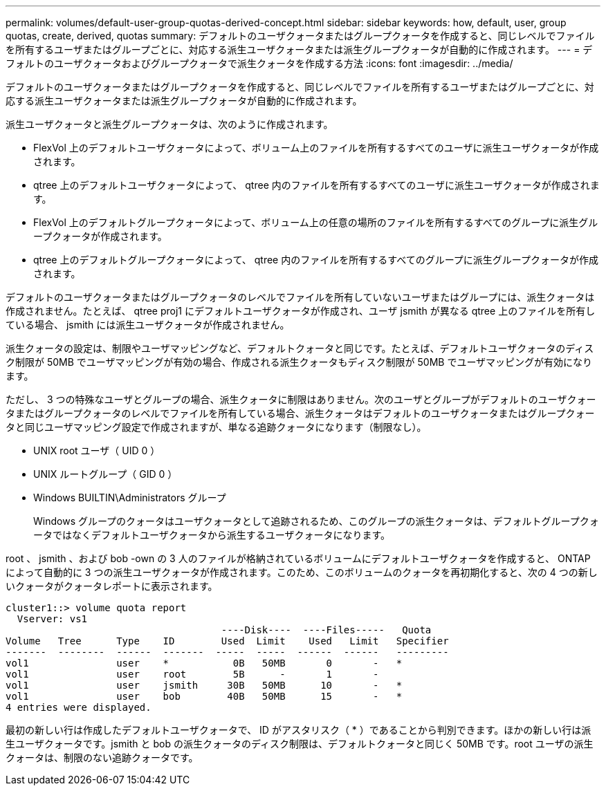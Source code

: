 ---
permalink: volumes/default-user-group-quotas-derived-concept.html 
sidebar: sidebar 
keywords: how, default, user, group quotas, create, derived, quotas 
summary: デフォルトのユーザクォータまたはグループクォータを作成すると、同じレベルでファイルを所有するユーザまたはグループごとに、対応する派生ユーザクォータまたは派生グループクォータが自動的に作成されます。 
---
= デフォルトのユーザクォータおよびグループクォータで派生クォータを作成する方法
:icons: font
:imagesdir: ../media/


[role="lead"]
デフォルトのユーザクォータまたはグループクォータを作成すると、同じレベルでファイルを所有するユーザまたはグループごとに、対応する派生ユーザクォータまたは派生グループクォータが自動的に作成されます。

派生ユーザクォータと派生グループクォータは、次のように作成されます。

* FlexVol 上のデフォルトユーザクォータによって、ボリューム上のファイルを所有するすべてのユーザに派生ユーザクォータが作成されます。
* qtree 上のデフォルトユーザクォータによって、 qtree 内のファイルを所有するすべてのユーザに派生ユーザクォータが作成されます。
* FlexVol 上のデフォルトグループクォータによって、ボリューム上の任意の場所のファイルを所有するすべてのグループに派生グループクォータが作成されます。
* qtree 上のデフォルトグループクォータによって、 qtree 内のファイルを所有するすべてのグループに派生グループクォータが作成されます。


デフォルトのユーザクォータまたはグループクォータのレベルでファイルを所有していないユーザまたはグループには、派生クォータは作成されません。たとえば、 qtree proj1 にデフォルトユーザクォータが作成され、ユーザ jsmith が異なる qtree 上のファイルを所有している場合、 jsmith には派生ユーザクォータが作成されません。

派生クォータの設定は、制限やユーザマッピングなど、デフォルトクォータと同じです。たとえば、デフォルトユーザクォータのディスク制限が 50MB でユーザマッピングが有効の場合、作成される派生クォータもディスク制限が 50MB でユーザマッピングが有効になります。

ただし、 3 つの特殊なユーザとグループの場合、派生クォータに制限はありません。次のユーザとグループがデフォルトのユーザクォータまたはグループクォータのレベルでファイルを所有している場合、派生クォータはデフォルトのユーザクォータまたはグループクォータと同じユーザマッピング設定で作成されますが、単なる追跡クォータになります（制限なし）。

* UNIX root ユーザ（ UID 0 ）
* UNIX ルートグループ（ GID 0 ）
* Windows BUILTIN\Administrators グループ
+
Windows グループのクォータはユーザクォータとして追跡されるため、このグループの派生クォータは、デフォルトグループクォータではなくデフォルトユーザクォータから派生するユーザクォータになります。



root 、 jsmith 、および bob -own の 3 人のファイルが格納されているボリュームにデフォルトユーザクォータを作成すると、 ONTAP によって自動的に 3 つの派生ユーザクォータが作成されます。このため、このボリュームのクォータを再初期化すると、次の 4 つの新しいクォータがクォータレポートに表示されます。

[listing]
----
cluster1::> volume quota report
  Vserver: vs1
                                     ----Disk----  ----Files-----   Quota
Volume   Tree      Type    ID        Used  Limit    Used   Limit   Specifier
-------  --------  ------  -------  -----  -----  ------  ------   ---------
vol1               user    *           0B   50MB       0       -   *
vol1               user    root        5B      -       1       -
vol1               user    jsmith     30B   50MB      10       -   *
vol1               user    bob        40B   50MB      15       -   *
4 entries were displayed.
----
最初の新しい行は作成したデフォルトユーザクォータで、 ID がアスタリスク（ * ）であることから判別できます。ほかの新しい行は派生ユーザクォータです。jsmith と bob の派生クォータのディスク制限は、デフォルトクォータと同じく 50MB です。root ユーザの派生クォータは、制限のない追跡クォータです。
